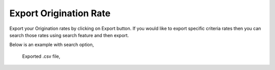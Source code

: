 =======================
Export Origination Rate
=======================



Export your Origination rates by clicking on Export button.
If you would like to export specific criteria rates then you can search those rates using search feature and then export. 

Below is an example with search option,



	.. image:: /Images/origination_rates_export_search.jpg
  
  
  
  Exported .csv file,
  
  
.. image:: /Images/origination_rates_export_file.jpg














